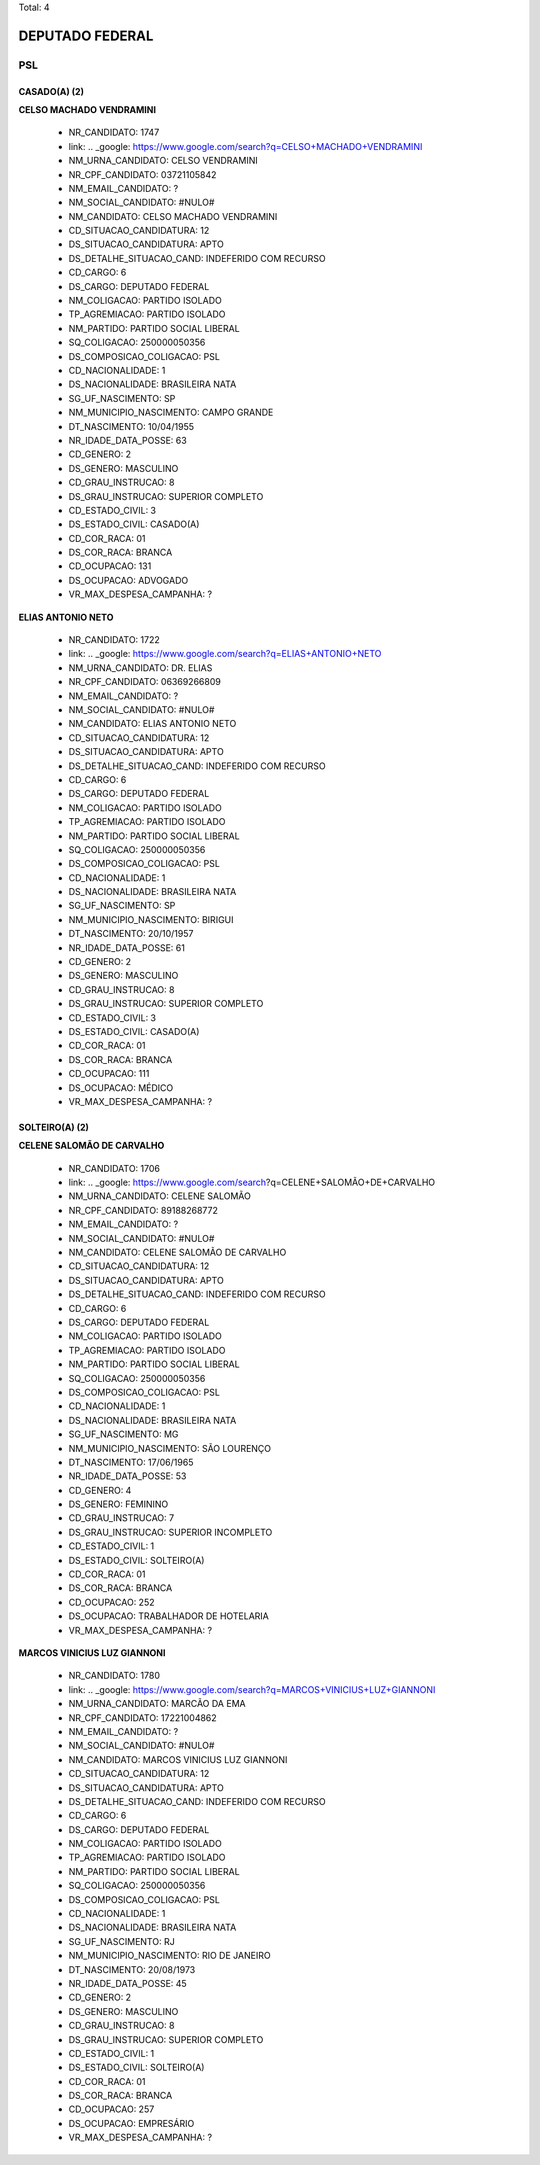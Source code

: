Total: 4

DEPUTADO FEDERAL
================

PSL
---

CASADO(A) (2)
.............

**CELSO MACHADO VENDRAMINI**

  - NR_CANDIDATO: 1747
  - link: .. _google: https://www.google.com/search?q=CELSO+MACHADO+VENDRAMINI
  - NM_URNA_CANDIDATO: CELSO VENDRAMINI
  - NR_CPF_CANDIDATO: 03721105842
  - NM_EMAIL_CANDIDATO: ?
  - NM_SOCIAL_CANDIDATO: #NULO#
  - NM_CANDIDATO: CELSO MACHADO VENDRAMINI
  - CD_SITUACAO_CANDIDATURA: 12
  - DS_SITUACAO_CANDIDATURA: APTO
  - DS_DETALHE_SITUACAO_CAND: INDEFERIDO COM RECURSO
  - CD_CARGO: 6
  - DS_CARGO: DEPUTADO FEDERAL
  - NM_COLIGACAO: PARTIDO ISOLADO
  - TP_AGREMIACAO: PARTIDO ISOLADO
  - NM_PARTIDO: PARTIDO SOCIAL LIBERAL
  - SQ_COLIGACAO: 250000050356
  - DS_COMPOSICAO_COLIGACAO: PSL
  - CD_NACIONALIDADE: 1
  - DS_NACIONALIDADE: BRASILEIRA NATA
  - SG_UF_NASCIMENTO: SP
  - NM_MUNICIPIO_NASCIMENTO: CAMPO GRANDE
  - DT_NASCIMENTO: 10/04/1955
  - NR_IDADE_DATA_POSSE: 63
  - CD_GENERO: 2
  - DS_GENERO: MASCULINO
  - CD_GRAU_INSTRUCAO: 8
  - DS_GRAU_INSTRUCAO: SUPERIOR COMPLETO
  - CD_ESTADO_CIVIL: 3
  - DS_ESTADO_CIVIL: CASADO(A)
  - CD_COR_RACA: 01
  - DS_COR_RACA: BRANCA
  - CD_OCUPACAO: 131
  - DS_OCUPACAO: ADVOGADO
  - VR_MAX_DESPESA_CAMPANHA: ?


**ELIAS ANTONIO NETO**

  - NR_CANDIDATO: 1722
  - link: .. _google: https://www.google.com/search?q=ELIAS+ANTONIO+NETO
  - NM_URNA_CANDIDATO: DR. ELIAS
  - NR_CPF_CANDIDATO: 06369266809
  - NM_EMAIL_CANDIDATO: ?
  - NM_SOCIAL_CANDIDATO: #NULO#
  - NM_CANDIDATO: ELIAS ANTONIO NETO
  - CD_SITUACAO_CANDIDATURA: 12
  - DS_SITUACAO_CANDIDATURA: APTO
  - DS_DETALHE_SITUACAO_CAND: INDEFERIDO COM RECURSO
  - CD_CARGO: 6
  - DS_CARGO: DEPUTADO FEDERAL
  - NM_COLIGACAO: PARTIDO ISOLADO
  - TP_AGREMIACAO: PARTIDO ISOLADO
  - NM_PARTIDO: PARTIDO SOCIAL LIBERAL
  - SQ_COLIGACAO: 250000050356
  - DS_COMPOSICAO_COLIGACAO: PSL
  - CD_NACIONALIDADE: 1
  - DS_NACIONALIDADE: BRASILEIRA NATA
  - SG_UF_NASCIMENTO: SP
  - NM_MUNICIPIO_NASCIMENTO: BIRIGUI
  - DT_NASCIMENTO: 20/10/1957
  - NR_IDADE_DATA_POSSE: 61
  - CD_GENERO: 2
  - DS_GENERO: MASCULINO
  - CD_GRAU_INSTRUCAO: 8
  - DS_GRAU_INSTRUCAO: SUPERIOR COMPLETO
  - CD_ESTADO_CIVIL: 3
  - DS_ESTADO_CIVIL: CASADO(A)
  - CD_COR_RACA: 01
  - DS_COR_RACA: BRANCA
  - CD_OCUPACAO: 111
  - DS_OCUPACAO: MÉDICO
  - VR_MAX_DESPESA_CAMPANHA: ?


SOLTEIRO(A) (2)
...............

**CELENE SALOMÃO DE CARVALHO**

  - NR_CANDIDATO: 1706
  - link: .. _google: https://www.google.com/search?q=CELENE+SALOMÃO+DE+CARVALHO
  - NM_URNA_CANDIDATO: CELENE SALOMÃO
  - NR_CPF_CANDIDATO: 89188268772
  - NM_EMAIL_CANDIDATO: ?
  - NM_SOCIAL_CANDIDATO: #NULO#
  - NM_CANDIDATO: CELENE SALOMÃO DE CARVALHO
  - CD_SITUACAO_CANDIDATURA: 12
  - DS_SITUACAO_CANDIDATURA: APTO
  - DS_DETALHE_SITUACAO_CAND: INDEFERIDO COM RECURSO
  - CD_CARGO: 6
  - DS_CARGO: DEPUTADO FEDERAL
  - NM_COLIGACAO: PARTIDO ISOLADO
  - TP_AGREMIACAO: PARTIDO ISOLADO
  - NM_PARTIDO: PARTIDO SOCIAL LIBERAL
  - SQ_COLIGACAO: 250000050356
  - DS_COMPOSICAO_COLIGACAO: PSL
  - CD_NACIONALIDADE: 1
  - DS_NACIONALIDADE: BRASILEIRA NATA
  - SG_UF_NASCIMENTO: MG
  - NM_MUNICIPIO_NASCIMENTO: SÃO LOURENÇO
  - DT_NASCIMENTO: 17/06/1965
  - NR_IDADE_DATA_POSSE: 53
  - CD_GENERO: 4
  - DS_GENERO: FEMININO
  - CD_GRAU_INSTRUCAO: 7
  - DS_GRAU_INSTRUCAO: SUPERIOR INCOMPLETO
  - CD_ESTADO_CIVIL: 1
  - DS_ESTADO_CIVIL: SOLTEIRO(A)
  - CD_COR_RACA: 01
  - DS_COR_RACA: BRANCA
  - CD_OCUPACAO: 252
  - DS_OCUPACAO: TRABALHADOR DE HOTELARIA
  - VR_MAX_DESPESA_CAMPANHA: ?


**MARCOS VINICIUS LUZ GIANNONI**

  - NR_CANDIDATO: 1780
  - link: .. _google: https://www.google.com/search?q=MARCOS+VINICIUS+LUZ+GIANNONI
  - NM_URNA_CANDIDATO: MARCÃO DA EMA
  - NR_CPF_CANDIDATO: 17221004862
  - NM_EMAIL_CANDIDATO: ?
  - NM_SOCIAL_CANDIDATO: #NULO#
  - NM_CANDIDATO: MARCOS VINICIUS LUZ GIANNONI
  - CD_SITUACAO_CANDIDATURA: 12
  - DS_SITUACAO_CANDIDATURA: APTO
  - DS_DETALHE_SITUACAO_CAND: INDEFERIDO COM RECURSO
  - CD_CARGO: 6
  - DS_CARGO: DEPUTADO FEDERAL
  - NM_COLIGACAO: PARTIDO ISOLADO
  - TP_AGREMIACAO: PARTIDO ISOLADO
  - NM_PARTIDO: PARTIDO SOCIAL LIBERAL
  - SQ_COLIGACAO: 250000050356
  - DS_COMPOSICAO_COLIGACAO: PSL
  - CD_NACIONALIDADE: 1
  - DS_NACIONALIDADE: BRASILEIRA NATA
  - SG_UF_NASCIMENTO: RJ
  - NM_MUNICIPIO_NASCIMENTO: RIO DE JANEIRO
  - DT_NASCIMENTO: 20/08/1973
  - NR_IDADE_DATA_POSSE: 45
  - CD_GENERO: 2
  - DS_GENERO: MASCULINO
  - CD_GRAU_INSTRUCAO: 8
  - DS_GRAU_INSTRUCAO: SUPERIOR COMPLETO
  - CD_ESTADO_CIVIL: 1
  - DS_ESTADO_CIVIL: SOLTEIRO(A)
  - CD_COR_RACA: 01
  - DS_COR_RACA: BRANCA
  - CD_OCUPACAO: 257
  - DS_OCUPACAO: EMPRESÁRIO
  - VR_MAX_DESPESA_CAMPANHA: ?

